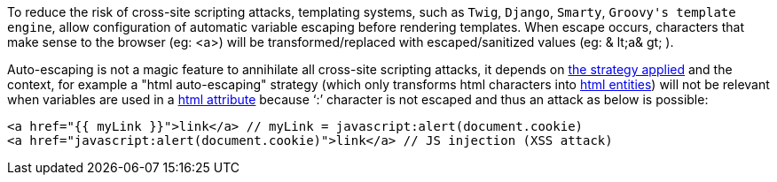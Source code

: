 To reduce the risk of cross-site scripting attacks, templating systems, such as `+Twig+`,  `+Django+`,  `+Smarty+`,  `+Groovy's template engine+`, allow configuration of automatic variable escaping before rendering templates. When escape occurs, characters that make sense to the browser (eg: <a>) will be transformed/replaced with escaped/sanitized values (eg: & lt;a& gt; ).

Auto-escaping is not a magic feature to annihilate all cross-site scripting attacks, it depends on https://twig.symfony.com/doc/3.x/filters/escape.html[the strategy applied] and the context, for example a "html auto-escaping" strategy  (which only transforms html characters into https://developer.mozilla.org/en-US/docs/Glossary/Entity[html entities]) will not be relevant when variables are used in a https://en.wikipedia.org/wiki/HTML_attribute[html attribute] because '`+:+`' character is not escaped and thus an attack as below is possible:

----
<a href="{{ myLink }}">link</a> // myLink = javascript:alert(document.cookie)
<a href="javascript:alert(document.cookie)">link</a> // JS injection (XSS attack)
----
